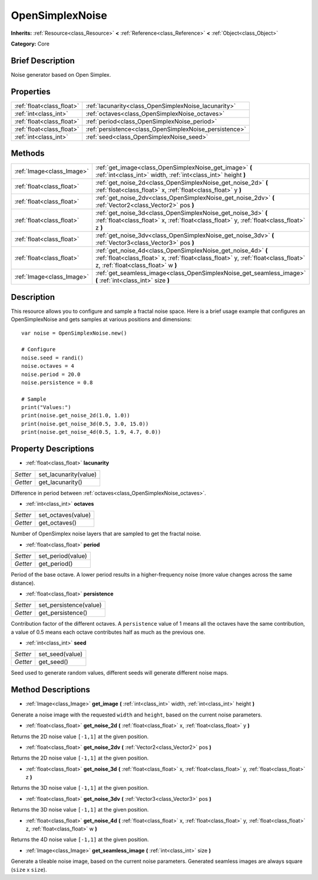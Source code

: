 .. Generated automatically by doc/tools/makerst.py in Godot's source tree.
.. DO NOT EDIT THIS FILE, but the OpenSimplexNoise.xml source instead.
.. The source is found in doc/classes or modules/<name>/doc_classes.

.. _class_OpenSimplexNoise:

OpenSimplexNoise
================

**Inherits:** :ref:`Resource<class_Resource>` **<** :ref:`Reference<class_Reference>` **<** :ref:`Object<class_Object>`

**Category:** Core

Brief Description
-----------------

Noise generator based on Open Simplex.

Properties
----------

+---------------------------+--------------------------------------------------------+
| :ref:`float<class_float>` | :ref:`lacunarity<class_OpenSimplexNoise_lacunarity>`   |
+---------------------------+--------------------------------------------------------+
| :ref:`int<class_int>`     | :ref:`octaves<class_OpenSimplexNoise_octaves>`         |
+---------------------------+--------------------------------------------------------+
| :ref:`float<class_float>` | :ref:`period<class_OpenSimplexNoise_period>`           |
+---------------------------+--------------------------------------------------------+
| :ref:`float<class_float>` | :ref:`persistence<class_OpenSimplexNoise_persistence>` |
+---------------------------+--------------------------------------------------------+
| :ref:`int<class_int>`     | :ref:`seed<class_OpenSimplexNoise_seed>`               |
+---------------------------+--------------------------------------------------------+

Methods
-------

+----------------------------+-----------------------------------------------------------------------------------------------------------------------------------------------------------------------------------------+
| :ref:`Image<class_Image>`  | :ref:`get_image<class_OpenSimplexNoise_get_image>` **(** :ref:`int<class_int>` width, :ref:`int<class_int>` height **)**                                                                |
+----------------------------+-----------------------------------------------------------------------------------------------------------------------------------------------------------------------------------------+
| :ref:`float<class_float>`  | :ref:`get_noise_2d<class_OpenSimplexNoise_get_noise_2d>` **(** :ref:`float<class_float>` x, :ref:`float<class_float>` y **)**                                                           |
+----------------------------+-----------------------------------------------------------------------------------------------------------------------------------------------------------------------------------------+
| :ref:`float<class_float>`  | :ref:`get_noise_2dv<class_OpenSimplexNoise_get_noise_2dv>` **(** :ref:`Vector2<class_Vector2>` pos **)**                                                                                |
+----------------------------+-----------------------------------------------------------------------------------------------------------------------------------------------------------------------------------------+
| :ref:`float<class_float>`  | :ref:`get_noise_3d<class_OpenSimplexNoise_get_noise_3d>` **(** :ref:`float<class_float>` x, :ref:`float<class_float>` y, :ref:`float<class_float>` z **)**                              |
+----------------------------+-----------------------------------------------------------------------------------------------------------------------------------------------------------------------------------------+
| :ref:`float<class_float>`  | :ref:`get_noise_3dv<class_OpenSimplexNoise_get_noise_3dv>` **(** :ref:`Vector3<class_Vector3>` pos **)**                                                                                |
+----------------------------+-----------------------------------------------------------------------------------------------------------------------------------------------------------------------------------------+
| :ref:`float<class_float>`  | :ref:`get_noise_4d<class_OpenSimplexNoise_get_noise_4d>` **(** :ref:`float<class_float>` x, :ref:`float<class_float>` y, :ref:`float<class_float>` z, :ref:`float<class_float>` w **)** |
+----------------------------+-----------------------------------------------------------------------------------------------------------------------------------------------------------------------------------------+
| :ref:`Image<class_Image>`  | :ref:`get_seamless_image<class_OpenSimplexNoise_get_seamless_image>` **(** :ref:`int<class_int>` size **)**                                                                             |
+----------------------------+-----------------------------------------------------------------------------------------------------------------------------------------------------------------------------------------+

Description
-----------

This resource allows you to configure and sample a fractal noise space. Here is a brief usage example that configures an OpenSimplexNoise and gets samples at various positions and dimensions:

::

    var noise = OpenSimplexNoise.new()
    
    # Configure
    noise.seed = randi()
    noise.octaves = 4
    noise.period = 20.0
    noise.persistence = 0.8
    
    # Sample
    print("Values:")
    print(noise.get_noise_2d(1.0, 1.0))
    print(noise.get_noise_3d(0.5, 3.0, 15.0))
    print(noise.get_noise_4d(0.5, 1.9, 4.7, 0.0))

Property Descriptions
---------------------

.. _class_OpenSimplexNoise_lacunarity:

- :ref:`float<class_float>` **lacunarity**

+----------+-----------------------+
| *Setter* | set_lacunarity(value) |
+----------+-----------------------+
| *Getter* | get_lacunarity()      |
+----------+-----------------------+

Difference in period between :ref:`octaves<class_OpenSimplexNoise_octaves>`.

.. _class_OpenSimplexNoise_octaves:

- :ref:`int<class_int>` **octaves**

+----------+--------------------+
| *Setter* | set_octaves(value) |
+----------+--------------------+
| *Getter* | get_octaves()      |
+----------+--------------------+

Number of OpenSimplex noise layers that are sampled to get the fractal noise.

.. _class_OpenSimplexNoise_period:

- :ref:`float<class_float>` **period**

+----------+-------------------+
| *Setter* | set_period(value) |
+----------+-------------------+
| *Getter* | get_period()      |
+----------+-------------------+

Period of the base octave. A lower period results in a higher-frequency noise (more value changes across the same distance).

.. _class_OpenSimplexNoise_persistence:

- :ref:`float<class_float>` **persistence**

+----------+------------------------+
| *Setter* | set_persistence(value) |
+----------+------------------------+
| *Getter* | get_persistence()      |
+----------+------------------------+

Contribution factor of the different octaves. A ``persistence`` value of 1 means all the octaves have the same contribution, a value of 0.5 means each octave contributes half as much as the previous one.

.. _class_OpenSimplexNoise_seed:

- :ref:`int<class_int>` **seed**

+----------+-----------------+
| *Setter* | set_seed(value) |
+----------+-----------------+
| *Getter* | get_seed()      |
+----------+-----------------+

Seed used to generate random values, different seeds will generate different noise maps.

Method Descriptions
-------------------

.. _class_OpenSimplexNoise_get_image:

- :ref:`Image<class_Image>` **get_image** **(** :ref:`int<class_int>` width, :ref:`int<class_int>` height **)**

Generate a noise image with the requested ``width`` and ``height``, based on the current noise parameters.

.. _class_OpenSimplexNoise_get_noise_2d:

- :ref:`float<class_float>` **get_noise_2d** **(** :ref:`float<class_float>` x, :ref:`float<class_float>` y **)**

Returns the 2D noise value ``[-1,1]`` at the given position.

.. _class_OpenSimplexNoise_get_noise_2dv:

- :ref:`float<class_float>` **get_noise_2dv** **(** :ref:`Vector2<class_Vector2>` pos **)**

Returns the 2D noise value ``[-1,1]`` at the given position.

.. _class_OpenSimplexNoise_get_noise_3d:

- :ref:`float<class_float>` **get_noise_3d** **(** :ref:`float<class_float>` x, :ref:`float<class_float>` y, :ref:`float<class_float>` z **)**

Returns the 3D noise value ``[-1,1]`` at the given position.

.. _class_OpenSimplexNoise_get_noise_3dv:

- :ref:`float<class_float>` **get_noise_3dv** **(** :ref:`Vector3<class_Vector3>` pos **)**

Returns the 3D noise value ``[-1,1]`` at the given position.

.. _class_OpenSimplexNoise_get_noise_4d:

- :ref:`float<class_float>` **get_noise_4d** **(** :ref:`float<class_float>` x, :ref:`float<class_float>` y, :ref:`float<class_float>` z, :ref:`float<class_float>` w **)**

Returns the 4D noise value ``[-1,1]`` at the given position.

.. _class_OpenSimplexNoise_get_seamless_image:

- :ref:`Image<class_Image>` **get_seamless_image** **(** :ref:`int<class_int>` size **)**

Generate a tileable noise image, based on the current noise parameters. Generated seamless images are always square (``size`` x ``size``).

